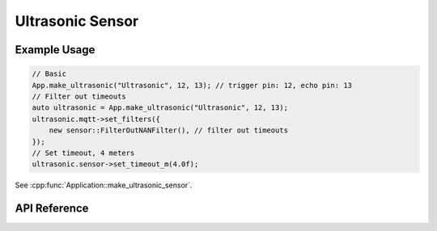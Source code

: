 Ultrasonic Sensor
=================

Example Usage
-------------

.. code-block:: cpp

    // Basic
    App.make_ultrasonic("Ultrasonic", 12, 13); // trigger pin: 12, echo pin: 13
    // Filter out timeouts
    auto ultrasonic = App.make_ultrasonic("Ultrasonic", 12, 13);
    ultrasonic.mqtt->set_filters({
        new sensor::FilterOutNANFilter(), // filter out timeouts
    });
    // Set timeout, 4 meters
    ultrasonic.sensor->set_timeout_m(4.0f);

.. cpp:namespace:: esphomelib

See :cpp:func:`Application::make_ultrasonic_sensor`.

API Reference
-------------

.. cpp:namespace:: nullptr

.. doxygenclass:: sensor::UltrasonicSensorComponent
    :members:
    :protected-members:
    :undoc-members:
